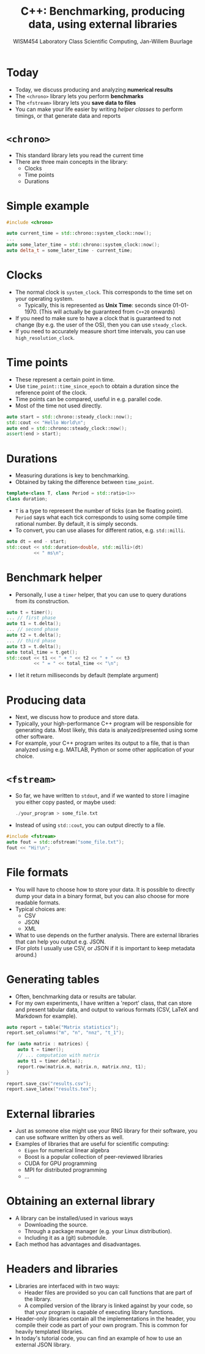 #+TITLE: C++: Benchmarking, producing data, using external libraries
#+AUTHOR: WISM454 Laboratory Class Scientific Computing, Jan-Willem Buurlage
#+EMAIL: j.buurlage@cwi.nl

# Beamer specific:
#+startup: beamer
#+LaTeX_CLASS: beamer
#+LaTeX_CLASS_OPTIONS: [10pt]
#+BEAMER_FRAME_LEVEL: 1
#+BEAMER_THEME: metropolis [progressbar=head]
#+OPTIONS: H:1
#+OPTIONS: toc:nil

# CI CWI theme specific:
#+LATEX_HEADER: \usepackage{tikz}
#+LATEX_HEADER: \definecolor{cwiRed}{HTML}{BF1238}
#+LATEX_HEADER: \definecolor{cwiBlue}{HTML}{0B5D7D}
#+LATEX_HEADER: \setbeamertemplate{footline}[text line]{%
#+LATEX_HEADER:   \parbox{\linewidth}{\noindent\vspace*{2pt}\noindent\rule{\linewidth}{0.4pt}\\{\scriptsize\noindent\vspace*{7pt}\insertshortauthor\hfill\insertshorttitle\hfill\insertdate}}
#+LATEX_HEADER: }
#+LATEX_HEADER: \renewcommand*\footnoterule{}
#+LATEX_HEADER: \renewcommand{\vec}[1]{\mathbf{#1}}
#+LATEX_HEADER: \usepackage{lmodern}

* Today

- Today, we discuss producing and analyzing *numerical results*
- The =<chrono>= library lets you perform *benchmarks*
- The =<fstream>= library lets you *save data to files*
- You can make your life easier by writing /helper classes/ to perform timings, or
  that generate data and reports

* =<chrono>=

- This standard library lets you read the current time
- There are three main concepts in the library:
    - Clocks
    - Time points
    - Durations

* Simple example

#+BEGIN_SRC cpp
#include <chrono>

auto current_time = std::chrono::system_clock::now();
...
auto some_later_time = std::chrono::system_clock::now();
auto delta_t = some_later_time - current_time;
#+END_SRC

* Clocks

- The normal clock is =system_clock=. This corresponds to the time set on your
  operating system.
  - Typically, this is represented as *Unix Time*: seconds since 01-01-1970.
    (This will actually be guaranteed from =C++20= onwards)
- If you need to make sure to have a clock that is guaranteed to not change (by
  e.g. the user of the OS), then you can use =steady_clock=.
- If you need to accurately measure short time intervals, you can use
  =high_resolution_clock=.

* Time points

- These represent a certain point in time.
- Use =time_point::time_since_epoch= to obtain a duration since the reference
  point of the clock.
- Time points can be compared, useful in e.g. parallel code.
- Most of the time not used directly.

#+BEGIN_SRC cpp
auto start = std::chrono::steady_clock::now();
std::cout << "Hello World\n";
auto end = std::chrono::steady_clock::now();
assert(end > start);
#+END_SRC

* Durations

- Measuring durations is key to benchmarking.
- Obtained by taking the difference between =time_point=.

#+BEGIN_SRC cpp
template<class T, class Period = std::ratio<1>>
class duration;
#+END_SRC

- =T= is a type to represent the number of ticks (can be floating point). =Period= says what each tick
  corresponds to using some compile time rational number. By default, it is
  simply seconds.
- To convert, you can use aliases for different ratios, e.g. =std::milli=.

#+BEGIN_SRC cpp
auto dt = end - start;
std::cout << std::duration<double, std::milli>(dt)
          << " ms\n";
#+END_SRC

* Benchmark helper

- Personally, I use a =timer= helper, that you can use to query durations from
  its construction.

#+BEGIN_SRC cpp
auto t = timer();
... // first phase
auto t1 = t.delta();
... // second phase
auto t2 = t.delta();
... // third phase
auto t3 = t.delta();
auto total_time = t.get();
std::cout << t1 << " + " << t2 << " + " << t3
          << " = " << total_time << "\n";
#+END_SRC

- I let it return milliseconds by default (template argument)

* Producing data

- Next, we discuss how to produce and store data.
- Typically, your high-performance C++ program will be responsible for
  generating data. Most likely, this data is analyzed/presented using some other
  software.
- For example, your C++ program writes its output to a file, that is than
  analyzed using e.g. MATLAB, Python or some other application of your choice.

* =<fstream>=

- So far, we have written to =stdout=, and if we wanted to store I imagine you
  either copy pasted, or maybe used:
  #+BEGIN_SRC cpp
  ./your_program > some_file.txt
#+END_SRC
- Instead of using =std::cout=, you can output directly to a file.
#+BEGIN_SRC cpp
#include <fstream>
auto fout = std::ofstream("some_file.txt");
fout << "Hi!\n";
#+END_SRC

* File formats

- You will have to choose how to store your data. It is possible to directly
  dump your data in a binary format, but you can also choose for more readable
  formats.
- Typical choices are:
  - CSV
  - JSON
  - XML
- What to use depends on the further analysis. There are external libraries that
  can help you output e.g. JSON.
- (For plots I usually use CSV, or JSON if it is important to keep metadata
  around.)

* Generating tables

- Often, benchmarking data or results are tabular.
- For my own experiments, I have written a 'report' class, that can store and present
  tabular data, and output to various formats (CSV, LaTeX and Markdown for
  example).

#+BEGIN_SRC cpp
auto report = table("Matrix statistics");
report.set_columns("m", "n", "nnz", "t_1");

for (auto matrix : matrices) {
    auto t = timer();
    // ... computation with matrix
    auto t1 = timer.delta();
    report.row(matrix.m, matrix.n, matrix.nnz, t1);
}

report.save_csv("results.csv");
report.save_latex("results.tex");
#+END_SRC

* External libraries

- Just as someone else might use your RNG library for their software, you can
  use software written by others as well.
- Examples of libraries that are useful for scientific computing:
    - =Eigen= for numerical linear algebra
    - Boost is a popular collection of peer-reviewed libraries
    - CUDA for GPU programming
    - MPI for distributed programming
    - ...

* Obtaining an external library

- A library can be installed/used in various ways
    - Downloading the source.
    - Through a package manager (e.g. your Linux distribution).
    - Including it as a (git) submodule.
- Each method has advantages and disadvantages.

* Headers and libraries

- Libraries are interfaced with in two ways:
    - Header files are provided so you can call functions that are part of the
      library.
    - A compiled version of the library is linked against by your code, so that
      your program is capable of executing library functions.
- Header-only libraries contain all the implementations in the header, you
  compile their code as part of your own program. This is common for heavily
  templated libraries.
- In today's tutorial code, you can find an example of how to use an external JSON library.
